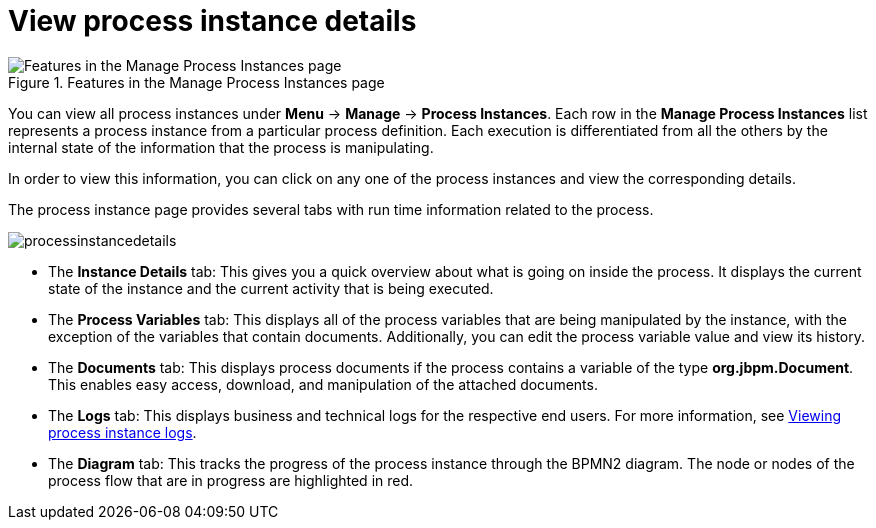 [id='process-instance-details-con-{context}']
= View process instance details

.Features in the Manage Process Instances page
image::processes/Process_Instances_Features.png[Features in the Manage Process Instances page]

You can view all process instances under *Menu* -> *Manage* -> *Process Instances*. Each row in the *Manage Process Instances* list represents a process instance from a particular process definition. Each execution is differentiated from all the others by the internal state of the information that the process is manipulating.

In order to view this information, you can click on any one of the process instances and view the corresponding details.

The process instance page provides several tabs with run time information related to the process.

image::processes/processinstancedetails.png[]

* The *Instance Details* tab: This gives you a quick overview about what is going on inside the process. It displays the current state of the instance and the current activity that is being executed.
* The *Process Variables* tab: This displays all of the process variables that are being manipulated by the instance, with the exception of the variables that contain documents. Additionally, you can edit the process variable value and view its history.
* The *Documents* tab: This displays process documents if the process contains a variable of the type *org.jbpm.Document*. This enables easy access, download, and manipulation of the attached documents.
* The *Logs* tab: This displays business and technical logs for the respective end users. For more information, see <<{enterprise-dir}/processes/interacting-with-processes-viewing-process-instance-history-log-proc.adoc#,Viewing process instance logs>>.
* The *Diagram* tab: This tracks the progress of the process instance through the BPMN2 diagram. The node or nodes of the process flow that are in progress are highlighted in red.


ifdef::PAM[]
For information on user credentials and conditions to be met to access Intelligent Process Server run time data, see {URL_PLANNING_INSTALL}[_{PLANNING_INSTALL}_].
endif::PAM[]
